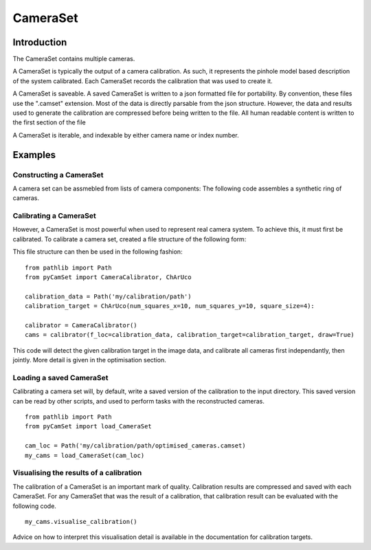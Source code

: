 ================================================================================
CameraSet
================================================================================



Introduction
============

The CameraSet contains multiple cameras.

A CameraSet is typically the output of a camera calibration.
As such, it represents the pinhole model based description of the system calibrated.
Each CameraSet records the calibration that was used to create it.

A CameraSet is saveable. 
A saved CameraSet is written to a json formatted file for portability.
By convention, these files use the ".camset" extension.
Most of the data is directly parsable from the json structure.
However, the data and results used to generate the calibration are compressed before being written to the file.
All human readable content is written to the first section of the file

A CameraSet is iterable, and indexable by either camera name or index number.


Examples 
========


Constructing a CameraSet
------------------------

A camera set can be assmebled from lists of camera components:
The following code assembles a synthetic ring of cameras.




Calibrating a CameraSet
-----------------------

However, a CameraSet is most powerful when used to represent real camera system.
To achieve this, it must first be calibrated.
To calibrate a camera set, created a file structure of the following form:




This file structure can then be used in the following fashion:

::

   from pathlib import Path
   from pyCamSet import CameraCalibrator, ChArUco

   calibration_data = Path('my/calibration/path')
   calibration_target = ChArUco(num_squares_x=10, num_squares_y=10, square_size=4):

   calibrator = CameraCalibrator()
   cams = calibrator(f_loc=calibration_data, calibration_target=calibration_target, draw=True)

This code will detect the given calibration target in the image data, and calibrate all cameras first independantly, then jointly.
More detail is given in the optimisation section.

Loading a saved CameraSet
-------------------------

Calibrating a camera set will, by default, write a saved version of the calibration to the input directory.
This saved version can be read by other scripts, and used to perform tasks with the reconstructed cameras.

::
   
   from pathlib import Path
   from pyCamSet import load_CameraSet

   cam_loc = Path('my/calibration/path/optimised_cameras.camset)
   my_cams = load_CameraSet(cam_loc)


Visualising the results of a calibration
----------------------------------------

The calibration of a CameraSet is an important mark of quality.
Calibration results are compressed and saved with each CameraSet.
For any CameraSet that was the result of a calibration, that calibration result can be evaluated with the following code.

::

   my_cams.visualise_calibration()

Advice on how to interpret this visualisation detail is available in the documentation for calibration targets.



